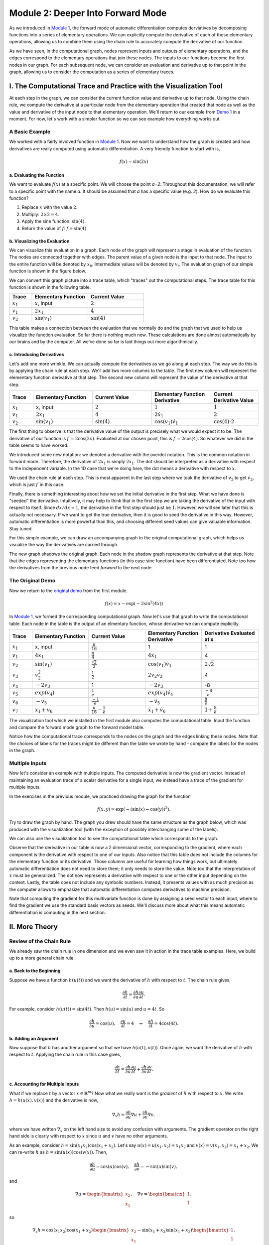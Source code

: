 Module 2: Deeper Into Forward Mode
==================================

As we introduced in `Module 1 <mod1.html>`_, the forward mode of automatic differentiation computes derviatives by decomposing functions
into a series of elementary operations.  We can explicitly compute the derivative of each of these elementary operations,
allowing us to combine them using the chain rule to accurately compute the derivative of our function.  

As we have seen, in the computational graph, nodes represent inputs and outputs of elementary operations, and the edges correspond to the
elementary operations that join these nodes.  The inputs to our functions become the first nodes in our graph.  For each
subsequent node, we can consider an evaluation and derivative up to that point in the graph, allowing us to consider the
computation as a series of elementary traces.

I. The Computational Trace and Practice with the Visualization Tool
-------------------------------------------------------------------
At each step in the graph, we can consider the current function value and derivative up to that node.  Using the chain rule,
we compute the derivative at a particular node from the elementary operation that created that node as well as the value and
derivative of the input node to that elementary operation.  We'll return to our example from `Demo 1 <mod1.html#demo-1-errors-in-the-finite-difference-method>`_ 
in a moment. For now, let's work with a simpler function so we can see example how everything works out. 

A Basic Example
^^^^^^^^^^^^^^^
We worked with a fairly involved function in `Module 1 <mod1.html>`_. Now we want to understand how the graph is created and how derivatives
are really computed using automatic differentiation. A very friendly function to start with is,

.. math::
        f(x) = \sin(2x)

a. Evaluating the Function
""""""""""""""""""""""""""
We want to evaluate :math:`f(x)` at a specific point. We will choose the point `a=2`. Throughout this documentation, we will
refer to a specific point with the name `a`. It should be assumed that `a` has a specific value (e.g. `2`). How do we
evaluate this function?

1. Replace :math:`x` with the value :math:`2`.

2. Multiply: :math:`2\times 2 = 4`.

3. Apply the sine function: :math:`\sin(4)`.

4. Return the value of :math:`f`: :math:`f = \sin(4)`.

b. Visualizing the Evaluation
"""""""""""""""""""""""""""""
We can visualize this evaluation in a graph. Each node of the graph will represent a stage in evaluation of the function. The
nodes are connected together with edges. The parent value of a given node is the input to that node. The input to the entire
function will be denoted by :math:`x_{0}`. Intermediate values will be denoted by :math:`v_{i}`. The evaluation graph of our
simple function is shown in the figure below.

.. image:: simple_graph.PNG

We can convert this graph picture into a trace table, which "traces" out the computational steps. The trace table for this
function is shown in the following table.

.. list-table::
        :widths: 10 25 25
        :header-rows: 1
        
        * - Trace
          - Elementary Function
          - Current Value
        * - :math:`x_1`
          - :math:`x`, input
          - :math:`2`
        * - :math:`v_1`
          - :math:`2x_1`
          - :math:`4`
        * - :math:`v_2`
          - :math:`\sin(v_1)`
          - :math:`\sin(4)`

This table makes a connection between the evaluation that we normally do and the graph that we used to help us visualize the
function evaluation. So far there is nothing much new. These calculations are done almost automatically by our brains and by
the computer. All we've done so far is laid things out more algorithmically.

c. Introducing Derivatives
""""""""""""""""""""""""""
Let's add one more wrinkle. We can actually compute the derivatives as we go along at each step. The way we do this is by
applying the chain rule at each step. We'll add two more columns to the table. The first new column will represent the
elementary function derivative at that step. The second new column will represent the value of the derivative at that step.

.. list-table::
        :widths: 10 25 25 25 20
        :header-rows: 1
        
        * - Trace
          - Elementary Function
          - Current Value
          - Elementary Function Derivative
          - Current Derivative Value
        * - :math:`x_1`
          - x, input
          - :math:`2`
          - :math:`1`
          - :math:`1`
        * - :math:`v_1`
          - :math:`2x_1`
          - :math:`4`
          - :math:`2\dot{x}_1`
          - :math:`2`
        * - :math:`v_2`
          - :math:`\sin(v_1)`
          - :math:`\sin(4)`
          - :math:`\cos(v_1)\dot{v}_{1}`
          - :math:`\cos(4)\cdot 2`

The first thing to observe is that the derivative value of the output is precisely what we would expect it to be. The
derivative of our function is :math:`f^{\prime} = 2\cos(2x)`. Evaluated at our chosen point, this is :math:`f^{\prime} =
2\cos(4)`. So whatever we did in the table seems to have worked.

We introduced some new notation: we denoted a derivative with the overdot notation. This is the common notation in
forward mode. Therefore, the derivative of :math:`2x_{1}` is simply :math:`2\dot{x}_{1}`. The dot should be interpreted as a
derivative with respect to the independent variable. In the 1D case that we're doing here, the dot means a derivative with
respect to :math:`x`.

We used the chain rule at each step. This is most apparent in the last step where we took the derivative of :math:`v_{2}` to get
:math:`\dot{v}_{2}`, which is just :math:`f^{\prime}` in this case.

Finally, there is something interesting about how we set the initial derivative in the first step. What we have done is
"seeded" the derivative. Intuitively, it may help to think that in the first step we are taking the derivative of the input
with respect to itself. Since :math:`dx/dx=1`, the derivative in the first step should just be :math:`1`. However, we will see
later that this is actually not necessary. If we want to get the true derivative, then it is good to seed the derivative in
this way. However, automatic differentiation is more powerful than this, and choosing different seed values can give valuable
information. Stay tuned.

For this simple example, we can draw an accompanying graph to the original computational graph, which helps us visualize the
way the derivatives are carried through.

.. image:: simple_deriv_graph.PNG

The new graph shadows the original graph. Each node in the shadow graph represents the derivative at that step. Note that the
edges representing the elementary functions (in this case sine function) have been differentiated. Note too how the derivatives from
the previous node feed *forward* to the next node.


The Original Demo
^^^^^^^^^^^^^^^^^
Now we return to the `original demo <mod1.html#demo-1-errors-in-the-finite-difference-method>`_ from the first module.

.. math::
        f(x) = x - \exp(-2\sin^2(4x))

In `Module 1 <mod1.html>`_, we formed the corresponding computational graph. Now let's use that graph to write the computational table. Each
node in the table is the output of an elmentary function, whose derivative we can compute explicitly.

.. list-table::
        :widths: 10 25 25 25 25
        :header-rows: 1
        
        * - Trace
          - Elementary Function
          - Current Value
          - Elementary Function Derivative
          - Derivative Evaluated at x
        * - :math:`x_1`
          - x, input
          - :math:`\frac{\pi}{16}`
          - 1
          - 1
        * - :math:`v_1`
          - :math:`4x_1`
          - :math:`\frac{\pi}{4}`
          - :math:`4\dot{x_1}`
          - 4
        * - :math:`v_2`
          - :math:`\sin(v_1)`
          - :math:`\frac{\sqrt{2}}{2}`
          - :math:`\cos(v_1)\dot{v_1}`
          - :math:`2\sqrt{2}`
        * - :math:`v_3`
          - :math:`v_2^2`
          - :math:`\frac{1}{2}`
          - :math:`2v_2\dot{v_2}`
          - 4
        * - :math:`v_4`
          - :math:`-2v_3`
          - 1
          - :math:`-2\dot{v_3}`
          - -8
        * - :math:`v_5`
          - :math:`exp(v_4)`
          - :math:`\frac{1}{e}`
          - :math:`exp(v_4)\dot{v_4}`
          - :math:`\frac{-8}{e}`
        * - :math:`v_6`
          - :math:`-v_5`
          - :math:`\frac{-1}{e}`
          - :math:`-\dot{v_5}`
          - :math:`\frac{8}{e}`
        * - :math:`v_7`
          - :math:`x_1 + v_6`
          - :math:`\frac{\pi}{16}-\frac{1}{e}`
          - :math:`\dot{x_1}+\dot{v_6}`
          - :math:`1+\frac{8}{e}`
        
          

The visualization tool which we installed in the first module also computes the computational table. Input the function and
compare the forward mode graph to the forward model table.

Notice how the computational trace corresponds to the nodes on the graph and the edges linking these nodes. Note that the
choices of labels for the traces might be different than the table we wrote by hand - compare the labels for the nodes in the
graph.


Multiple Inputs
^^^^^^^^^^^^^^^
Now let's consider an example with multiple inputs. The computed derivative is now the gradient vector. Instead of
maintaining an evaluation trace of a scalar derivative for a single input, we instead have a trace of the gradient for
multiple inputs. 

In the exercises in the previous module, we practiced drawing the graph for the function

.. math::
        f(x,y) = \exp(-(\sin(x)-\cos(y))^2).

Try to draw the graph by hand. The graph you drew should have the same structure as the graph below, which was produced with
the visualization tool (with the exception of possibly interchanging some of the labels).

.. image:: Mod1Ex3Sol.PNG

We can also use the visualization tool to see the computational table which corresponds to the graph. 

.. image:: Mod2Table.PNG

Observe that the derivative in our table is now a 2 dimensional vector, corresponding to the gradient, where each component is the derivative
with respect to one of our inputs. Also notice that this table does not include the columns for the elementary function or
its derivative. Those columns are useful for learning how things work, but ultimately automatic differentiation does not need
to store them; it only needs to store the value. Note too that the interpretation of :math:`\dot{x}` must be generalized. The
dot now represents a derivative with respect to one or the other input depending on the context. Lastly, the table does not
include any symbolic numbers. Instead, it presents values with as much precision as the computer allows to emphasize that
automatic differentiation computes derivatives to machine precision.


Note that computing the gradient for this multivariate function is done by assigning a seed vector to each input, where to
find the gradient we use the standard basis vectors as seeds.  We'll discuss more about what this means automatic
differentiation is computing in the next section.

II. More Theory
---------------
Review of the Chain Rule
^^^^^^^^^^^^^^^^^^^^^^^^
We already saw the chain rule in one dimension and we even saw it in action in the trace table examples. Here, we build up to
a more general chain rule.

a. Back to the Beginning
""""""""""""""""""""""""
Suppose we have a function :math:`h(u(t))` and we want the derivative of :math:`h` with respect to :math:`t`. The chain rule gives,

.. math::
        \dfrac{\partial h}{\partial t} = \dfrac{\partial h}{\partial u}\dfrac{\partial u}{\partial t}.

For example, consider :math:`h(u(t)) = \sin(4t)`. Then :math:`h(u) = \sin(u)` and :math:`u = 4t`. So 

.. math::
        \dfrac{\partial h}{\partial u} = \cos(u), \quad \dfrac{\partial u}{\partial t} = 4 \quad \Rightarrow \quad
        \dfrac{\partial h}{\partial t} = 4\cos(4t).

b. Adding an Argument
"""""""""""""""""""""
Now suppose that :math:`h` has another argument so that we have :math:`h(u(t), v(t))`. Once again, we want the derivative of :math:`h`
with respect to :math:`t`. Applying the chain rule in this case gives,

.. math::
        \dfrac{\partial h}{\partial t} = \dfrac{\partial h}{\partial u}\dfrac{\partial u}{\partial t} + \dfrac{\partial
        h}{\partial v}\dfrac{\partial v}{\partial t}.

c. Accounting for Multiple Inputs
"""""""""""""""""""""""""""""""""
What if we replace :math:`t` by a vector :math:`x\in\mathbb{R}^{m}`? Now what we really want is the *gradient* of :math:`h` with respect to
:math:`x`. We write :math:`h = h(u(x), v(x))` and the derivative is now,

.. math::
        \nabla_{x}h = \dfrac{\partial h}{\partial u}\nabla u + \dfrac{\partial h}{\partial v}\nabla v, 

where we have written :math:`\nabla_{x}` on the left hand size to avoid any confusion with arguments. The gradient operator on the
right hand side is clearly with respect to :math:`x` since :math:`u` and :math:`v` have no other arguments.

As an example, consider :math:`h = \sin(x_{1}x_{2})\cos(x_{1} + x_{2})`. Let's say :math:`u(x) = u(x_{1}, x_{2}) =
x_{1}x_{2}` and :math:`v(x) = v(x_{1}, x_{2}) = x_{1} + x_{2}`. We can re-write :math:`h` as :math:`h = \sin(u(x))\cos(v(x))`.
Then,

.. math::
        \dfrac{\partial h}{\partial u} = \cos(u)\cos(v), \quad \dfrac{\partial h}{\partial v} = -\sin(u)\sin(v),

and

.. math::
        \nabla u = \begin{bmatrix} x_{2} \\ x_{1} \end{bmatrix}, \quad \nabla v = \begin{bmatrix} 1 \\ 1 \end{bmatrix},

so 

.. math::
        \nabla_{x}h = \cos(x_{1}x_{2})\cos(x_{1} + x_{2})\begin{bmatrix} x_{2} \\ x_{1} \end{bmatrix} - \sin(x_{1} +
        x_{2})\sin(x_{1} + x_{2})\begin{bmatrix} 1 \\ 1 \end{bmatrix}.

d. The (Almost) General Rule
""""""""""""""""""""""""""""
More generally, :math:`h = h(y(x))` where :math:`y \in \mathbb{R}^{n}` and :math:`x \in \mathbb{R}^{m}`. Now :math:`h` is a
function of possibly :math:`n` other functions, themselves a function of :math:`m` variables. The gradient of :math:`h` is now given by,

.. math::
        \nabla_{x}h = \sum_{i=1}^{n}{\dfrac{\partial h}{\partial y_{i}}\nabla y_{i}(x)}.

We can repeat the example from the previous section to help reinforce notation. This time, say :math:`y_{1} = x_{1}x_{2}` and
:math:`y_{2} = x_{1} + x_{2}`. Then,

.. math::
        \dfrac{\partial h}{\partial y_{1}} = \cos(y_{1})\cos(y_{2}), \quad \dfrac{\partial h}{\partial y_{2}} =
        -\sin(y_{1})\sin(y_{2}),

and

.. math::
        \nabla y_{1} = \begin{bmatrix} x_{2} \\ x_{1} \end{bmatrix}, \quad \nabla y_{2} = \begin{bmatrix} 1 \\ 1
        \end{bmatrix}.

Putting everything together gives the same result as in the previous section.

The chain rule is more general than even this case. We could have nested compositions of functions, which would lead to a
more involved formula of products. We'll stop here for now and simply comment that automatic differentiation can handle
nested compositions of functions as deep as we want for arbitrarily large inputs.

     
What Does Forward Mode Compute?
^^^^^^^^^^^^^^^^^^^^^^^^^^^^^^^
By now you must be wondering what forward mode *actually* computes. Sure, it gives us the numerical value of the derivative
at a specific evaluation point of a function. But it can do even more than that.

In the most general case, we are interested in computing Jacobians of vector valued functions of multiple variables. To
compute these individual gradients, we started our evaluation table with a seed vector, :math:`p`. One way to think about this is
through the directional derivative, defined as: 

.. math::
        D_{p}f = \nabla f \cdot p

where :math:`D_{p}` is the directional derivative in the direction of :math:`p` and :math:`f` is the function we want to differentiate.
In two dimensions, we have :math:`f = f(x_{1},x_{2})` and 

.. math::
        \nabla f = \begin{bmatrix} \dfrac{\partial f}{\partial x} \\ \dfrac{\partial f}{\partial y}\end{bmatrix}.

The seed vector (or "direction") is :math:`p = (p_{1}, p_{2})`. Carrying out the dot product in the directional derivative
gives, 

.. math::
        D_{p}f = \dfrac{\partial f}{\partial x}p_{1} + \dfrac{\partial f}{\partial y}p_{2}.

Now here comes the cool part. *We can choose* `p`. If we choose :math:`p=(1,0)` then we get the partial with respect to :math:`x`.
If we choose :math:`p=(0,1)` then we get the partial with respect to :math:`y`. This is really powerful! For arbitrary choices of :math:`p`, we
get a linear combination of the partial derivatives representing the gradient in the direction of :math:`p`.


Simple Demo
"""""""""""
To see this in action, let's consider the function :math:`f(x,y) = xy`. The figure below shows the graph and the trace table
evaluating the function at the point :math:`(a,b)`. The difference between the previous versions of the table is the
introduction of an arbitrary seed vector :math:`p = (p_{1},p_{2}`. Notice that the result is :math:`ap_{2} + bp_{1}` and make
sure you verify this. If we choose :math:`p=(1,0)` we simply get :math:`b`, which is just :math:`\dfrac{\partial f}{\partial x}`.
Depending on how we choose the vector :math:`p`, we can evaluate the the gradient in any direction.

.. image::
         fxy_seed.PNG

Now, you have likely noticed that choosing :math:`p=(0,1)` will give :math:`a`, which is :math:`\dfrac{\partial f}{\partial y}`. So even
though it's really cool that we can get the directional derivative, we might just want the regular gradient. This can be
accomplished by first selecting the seed :math:`p=(1,0)` and then selecting :math:`p=(0,1)`, but of course this is too much work. We
don't want to rebuild the graph for every new seed if we don't have to. Another option is to just define as many seeds as we
want and carry them along at each step. The next figure shows what this could look like for two seeds. Observe that using
:math:`p=(1,0)` and :math:`q=(0,1)` gives the actual gradient.

.. image::
         fxy_all_seeds.PNG

Two-Dimensional Demo
""""""""""""""""""""
Here's another example to show that the forward mode calculates :math:`Jp`, the Jacobian-vector product. Consider the
following function,

.. math::
        f(x,y) = \begin{bmatrix} x^{2} + y^{2} \\ e^{x+y} \end{bmatrix}.

We can calcuate the Jacobian by hand just to have it in our back pocket for comparison purposes.

.. math::
        J = \begin{bmatrix} 2x & 2y \\ e^{x+y} & e^{x+y} \end{bmatrix}.

The Jacobian-vector product with a vector :math:`p` (our seed) is,

.. math::
        Jp = \begin{bmatrix} 2x & 2y \\ e^{x+y} & e^{x+y} \end{bmatrix} \begin{bmatrix} p_{1} \\ p_{2} \end{bmatrix} =
             \begin{bmatrix} 2x p_{1} + 2y p_{2} \\ e^{x+y} p_{1} + e^{x+y} p_{2} \end{bmatrix}.

Before we launch into our manual automatic differentiation, let's say we want to evaluate all of this at the point :math:`(1,1)`.
Then,

.. math::
        f(1,1) &= \begin{bmatrix} 2 \\ e^{2} \end{bmatrix} \\
        J &= \begin{bmatrix} 2 & 2 \\ e^{2} & e^{2} \end{bmatrix} \\
        Jp &= \begin{bmatrix} 2p_{1} + 2p_{2} \\ e^{2}p_{1} + e^{2}p_{2} \end{bmatrix}.

The next figure shows a table representing the computational trace for this function using an arbitrary seed. The result is
precisely the Jacobian-vector product.

.. image::
         jac_prod_seed.PNG

Similarly, the figure below depicts the same table using two arbitrary seeds. Make note of what happens when :math:`p=(1,0)`
and :math:`q=(0,1)`.

.. image::
         jac_prod_all_seeds.PNG



III. Exercises
--------------
Exercise 1: Neural Network Problem
^^^^^^^^^^^^^^^^^^^^^^^^^^^^^^^^^^
Artificial neural networks take as input the values of an input layer of neurons and combine these inputs in a series of layers to compute an output.  A small network with a single hidden layer is drawn below.

.. image::
        NNFigNoPhi.png

The network can be expressed in matrix notation as

.. math::
        f(x,y) = w_{out}^Tz\left(W\begin{bmatrix} x \\ y \end{bmatrix} + \begin{bmatrix}b_1 \\ b_2 \end{bmatrix}\right)+b_{out}

where

.. math::
        W = \begin{bmatrix} w_{11} & w_{12} \\ w_{21} & w_{22}\end{bmatrix}

is a (real) matrix of weights, and

.. math::
        w_{out} = \begin{bmatrix}w_{out,1} \\ w_{out,2}\end{bmatrix}

is a vector representing output weights, :math:`b_i` are bias terms and :math:`z` is a nonlinear function that acts component wise.

The above graph helps us visualize the computation in different layers.  This visualization hides many of the underlying operations which occur in the computation of :math:`f` (e.g. it does not explicitly express the elementary operations).

**Your Tasks**

In this part, you will completely neglect the biases.  The mathematical form is therefore

.. math::
        f(x,y) = w_{out}^Tz\left(W\begin{bmatrix}x \\ y \end{bmatrix}\right).

Note that in practical applications the biases play a key role.  However, we have elected to neglect them in this problem so that your results are more readable.  You will complete the two steps below while neglecting the bias terms.

1. Draw the complete forward computational graph.  You may treat :math:`z` as a single elementary operation.  You should explicitly show the multiplications and additions that are masked in the schematic of the network above.
2. Use your graph to write out the full forward mode table, including columns for the trace, elementary function, current function value, elementary function, derivative, partial :math:`x` derivative, and partial :math:`y` derivative.

Exercise 2: Operation Count Problem
^^^^^^^^^^^^^^^^^^^^^^^^^^^^^^^^^^^
Count the number of operations required to compute the derivatives in the `Simple Demo <#simple-demo>`_ and the `Two-Dimensional Demo <#two-dimensional-demo>`_ above. For
each demo, only keep track of the additions and multiplications.

